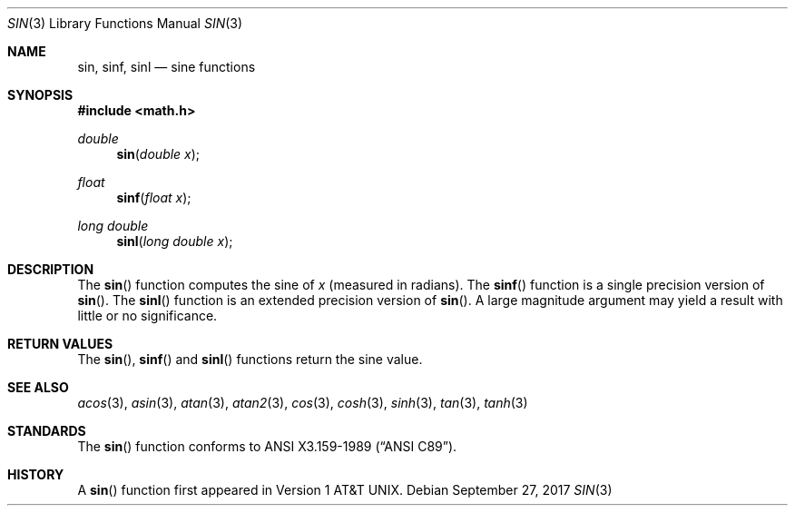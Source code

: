 .\"	$OpenBSD: sin.3,v 1.17 2017/09/27 06:41:53 jmc Exp $
.\" Copyright (c) 1991 The Regents of the University of California.
.\" All rights reserved.
.\"
.\" Redistribution and use in source and binary forms, with or without
.\" modification, are permitted provided that the following conditions
.\" are met:
.\" 1. Redistributions of source code must retain the above copyright
.\"    notice, this list of conditions and the following disclaimer.
.\" 2. Redistributions in binary form must reproduce the above copyright
.\"    notice, this list of conditions and the following disclaimer in the
.\"    documentation and/or other materials provided with the distribution.
.\" 3. Neither the name of the University nor the names of its contributors
.\"    may be used to endorse or promote products derived from this software
.\"    without specific prior written permission.
.\"
.\" THIS SOFTWARE IS PROVIDED BY THE REGENTS AND CONTRIBUTORS ``AS IS'' AND
.\" ANY EXPRESS OR IMPLIED WARRANTIES, INCLUDING, BUT NOT LIMITED TO, THE
.\" IMPLIED WARRANTIES OF MERCHANTABILITY AND FITNESS FOR A PARTICULAR PURPOSE
.\" ARE DISCLAIMED.  IN NO EVENT SHALL THE REGENTS OR CONTRIBUTORS BE LIABLE
.\" FOR ANY DIRECT, INDIRECT, INCIDENTAL, SPECIAL, EXEMPLARY, OR CONSEQUENTIAL
.\" DAMAGES (INCLUDING, BUT NOT LIMITED TO, PROCUREMENT OF SUBSTITUTE GOODS
.\" OR SERVICES; LOSS OF USE, DATA, OR PROFITS; OR BUSINESS INTERRUPTION)
.\" HOWEVER CAUSED AND ON ANY THEORY OF LIABILITY, WHETHER IN CONTRACT, STRICT
.\" LIABILITY, OR TORT (INCLUDING NEGLIGENCE OR OTHERWISE) ARISING IN ANY WAY
.\" OUT OF THE USE OF THIS SOFTWARE, EVEN IF ADVISED OF THE POSSIBILITY OF
.\" SUCH DAMAGE.
.\"
.\"     from: @(#)cos.3	5.1 (Berkeley) 5/2/91
.\"
.Dd $Mdocdate: September 27 2017 $
.Dt SIN 3
.Os
.Sh NAME
.Nm sin ,
.Nm sinf ,
.Nm sinl
.Nd sine functions
.Sh SYNOPSIS
.In math.h
.Ft double
.Fn sin "double x"
.Ft float
.Fn sinf "float x"
.Ft long double
.Fn sinl "long double x"
.Sh DESCRIPTION
The
.Fn sin
function computes the sine of
.Fa x
(measured in radians).
The
.Fn sinf
function is a single precision version of
.Fn sin .
The
.Fn sinl
function is an extended precision version of
.Fn sin .
A large magnitude argument may yield a result with little or no
significance.
.Sh RETURN VALUES
The
.Fn sin ,
.Fn sinf
and
.Fn sinl
functions return the sine value.
.Sh SEE ALSO
.Xr acos 3 ,
.Xr asin 3 ,
.Xr atan 3 ,
.Xr atan2 3 ,
.Xr cos 3 ,
.Xr cosh 3 ,
.Xr sinh 3 ,
.Xr tan 3 ,
.Xr tanh 3
.Sh STANDARDS
The
.Fn sin
function conforms to
.St -ansiC .
.Sh HISTORY
A
.Fn sin
function first appeared in
.At v1 .

